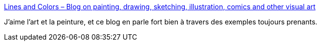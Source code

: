:jbake-type: post
:jbake-status: published
:jbake-title: Lines and Colors – Blog on painting, drawing, sketching, illustration, comics and other visual art
:jbake-tags: art,peinture,blog,_mois_mai,_année_2020
:jbake-date: 2020-05-28
:jbake-depth: ../
:jbake-uri: shaarli/1590683232000.adoc
:jbake-source: https://nicolas-delsaux.hd.free.fr/Shaarli?searchterm=http%3A%2F%2Flinesandcolors.com%2F&searchtags=art+peinture+blog+_mois_mai+_ann%C3%A9e_2020
:jbake-style: shaarli

http://linesandcolors.com/[Lines and Colors – Blog on painting, drawing, sketching, illustration, comics and other visual art]

J'aime l'art et la peinture, et ce blog en parle fort bien à travers des exemples toujours prenants.

